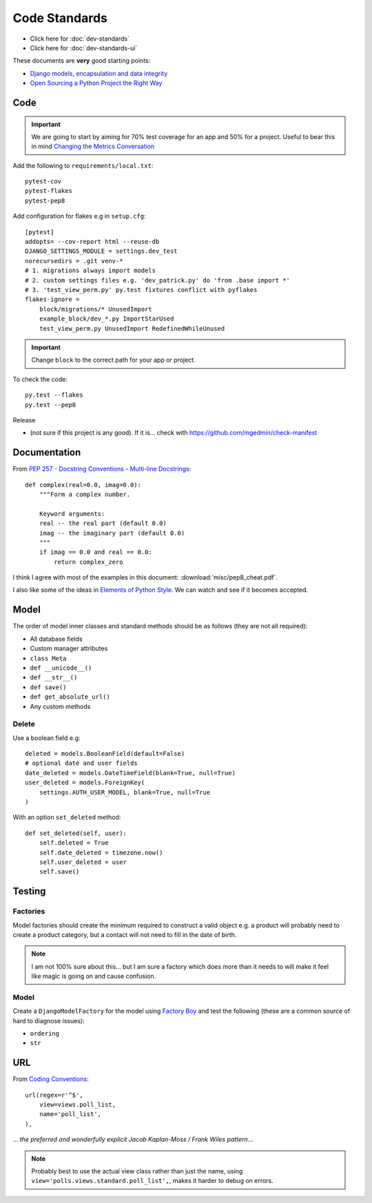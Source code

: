 Code Standards
**************

.. highlight:: python

- Click here for :doc:`dev-standards`
- Click here for :doc:`dev-standards-ui`

These documents are **very** good starting points:

- `Django models, encapsulation and data integrity`_
- `Open Sourcing a Python Project the Right Way`_

Code
====

.. important:: We are going to start by aiming for 70% test coverage for an app
               and 50% for a project.
               Useful to bear this in mind `Changing the Metrics Conversation`_

Add the following to ``requirements/local.txt``::

  pytest-cov
  pytest-flakes
  pytest-pep8

Add configuration for flakes e.g in ``setup.cfg``::

  [pytest]
  addopts= --cov-report html --reuse-db
  DJANGO_SETTINGS_MODULE = settings.dev_test
  norecursedirs = .git venv-*
  # 1. migrations always import models
  # 2. custom settings files e.g. 'dev_patrick.py' do 'from .base import *'
  # 3. 'test_view_perm.py' py.test fixtures conflict with pyflakes
  flakes-ignore =
      block/migrations/* UnusedImport
      example_block/dev_*.py ImportStarUsed
      test_view_perm.py UnusedImport RedefinedWhileUnused

.. important:: Change ``block`` to the correct path for your app or project.

To check the code::

  py.test --flakes
  py.test --pep8

Release

- (not sure if this project is any good).  If it is... check with
  https://github.com/mgedmin/check-manifest

Documentation
=============

From `PEP 257 - Docstring Conventions - Multi-line Docstrings`_::

  def complex(real=0.0, imag=0.0):
      """Form a complex number.

      Keyword arguments:
      real -- the real part (default 0.0)
      imag -- the imaginary part (default 0.0)
      """
      if imag == 0.0 and real == 0.0:
          return complex_zero

I think I agree with most of the examples in this document:
:download:`misc/pep8_cheat.pdf`.

I also like some of the ideas in `Elements of Python Style`_.  We can watch and
see if it becomes accepted.

Model
=====

The order of model inner classes and standard methods should be as follows
(they are not all required):

- All database fields
- Custom manager attributes
- ``class Meta``
- ``def __unicode__()``
- ``def __str__()``
- ``def save()``
- ``def get_absolute_url()``
- Any custom methods

Delete
------

Use a boolean field e.g::

  deleted = models.BooleanField(default=False)
  # optional date and user fields
  date_deleted = models.DateTimeField(blank=True, null=True)
  user_deleted = models.ForeignKey(
      settings.AUTH_USER_MODEL, blank=True, null=True
  )

With an option ``set_deleted`` method::

  def set_deleted(self, user):
      self.deleted = True
      self.date_deleted = timezone.now()
      self.user_deleted = user
      self.save()

Testing
=======

Factories
---------

Model factories should create the minimum required to construct a valid object
e.g. a product will probably need to create a product category, but a contact
will not need to fill in the date of birth.

.. note:: I am not 100% sure about this... but I am sure a factory which does
          more than it needs to will make it feel like magic is going on and
          cause confusion.

Model
-----

Create a ``DjangoModelFactory`` for the model using `Factory Boy`_ and test the
following (these are a common source of hard to diagnose issues):

- ``ordering``
- ``str``

URL
===

From `Coding Conventions`_::

  url(regex=r'^$',
      view=views.poll_list,
      name='poll_list',
  ),

... *the preferred and wonderfully explicit Jacob Kaplan-Moss / Frank Wiles
pattern*...

.. note:: Probably best to use the actual view class rather than just the name,
          using ``view='polls.views.standard.poll_list',``, makes it harder to
          debug on errors.


.. _`Changing the Metrics Conversation`: https://www.thoughtworks.com/insights/blog/changing-metrics-conversation
.. _`Coding Conventions`: https://django-party-pack.readthedocs.org/en/latest/conventions.html#using-the-url-function
.. _`Django models, encapsulation and data integrity`: http://www.dabapps.com/blog/django-models-and-encapsulation/
.. _`Elements of Python Style`: https://github.com/amontalenti/elements-of-python-style
.. _`Factory Boy`: https://github.com/rbarrois/factory_boy
.. _`Open Sourcing a Python Project the Right Way`: http://www.jeffknupp.com/blog/2013/08/16/open-sourcing-a-python-project-the-right-way/
.. _`PEP 257 - Docstring Conventions - Multi-line Docstrings`: https://www.python.org/dev/peps/pep-0257/#multi-line-docstrings
